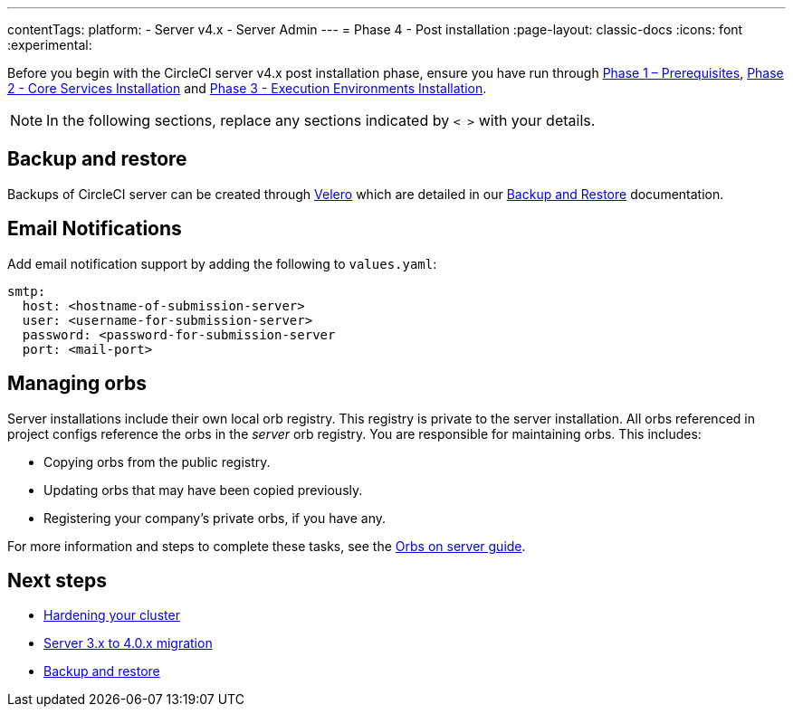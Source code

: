 ---
contentTags:
  platform:
    - Server v4.x
    - Server Admin
---
= Phase 4 - Post installation
:page-layout: classic-docs
:icons: font
:experimental:

// This doc uses ifdef and ifndef directives to display or hide content specific to Google Cloud Storage (env-gcp) and AWS (env-aws). Currently, this affects only the generated PDFs. To ensure compatability with the Jekyll version, the directives test for logical opposites. For example, if the attribute is NOT env-aws, display this content. For more information, see https://docs.asciidoctor.org/asciidoc/latest/directives/ifdef-ifndef/.

Before you begin with the CircleCI server v4.x post installation phase, ensure you have run through link:/docs/server/installation/phase-1-prerequisites[Phase 1 – Prerequisites], link:/docs/server/installation/phase-2-core-services[Phase 2 - Core Services Installation] and link:/docs/server/installation/phase-3-execution-environments[Phase 3 - Execution Environments Installation].

NOTE: In the following sections, replace any sections indicated by `< >` with your details.



[#backup-and-restore]
== Backup and restore

Backups of CircleCI server can be created through link:https://velero.io/[Velero] which are detailed in our xref:backup-and-restore[Backup and Restore] documentation.

[#email-notifications]
== Email Notifications

Add email notification support by adding the following to `values.yaml`:

[source,yaml]
----
smtp:
  host: <hostname-of-submission-server>
  user: <username-for-submission-server>
  password: <password-for-submission-server
  port: <mail-port>
----

[#managing-orbs]
== Managing orbs

Server installations include their own local orb registry. This registry is private to the server installation. All orbs referenced in project configs reference the orbs in the _server_ orb registry. You are responsible for maintaining orbs. This includes:

* Copying orbs from the public registry.
* Updating orbs that may have been copied previously.
* Registering your company's private orbs, if you have any.

For more information and steps to complete these tasks, see the link:/docs/server/operator/managing-orbs[Orbs on server guide].

ifndef::pdf[]
[#next-steps]
== Next steps

* link:/docs/server/installation/hardening-your-cluster[Hardening your cluster]
* link:/docs/server/installation/migrate-from-server-3-to-server-4[Server 3.x to 4.0.x migration]
* link:/docs/server/operator/backup-and-restore[Backup and restore]
endif::[]